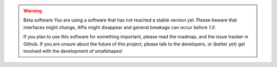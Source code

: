 .. warning:: Beta software
    You are using a software that has not reached a stable version yet. Please
    beware that interfaces might change, APIs might disappear and general
    breakage can occur before *1.0*.

    If you plan to use this software for something important, please read the
    roadmap, and the issue tracker in Github. If you are unsure about the
    future of this project, please talk to the developers, or (better yet) get
    involved with the development of smallshapes!
